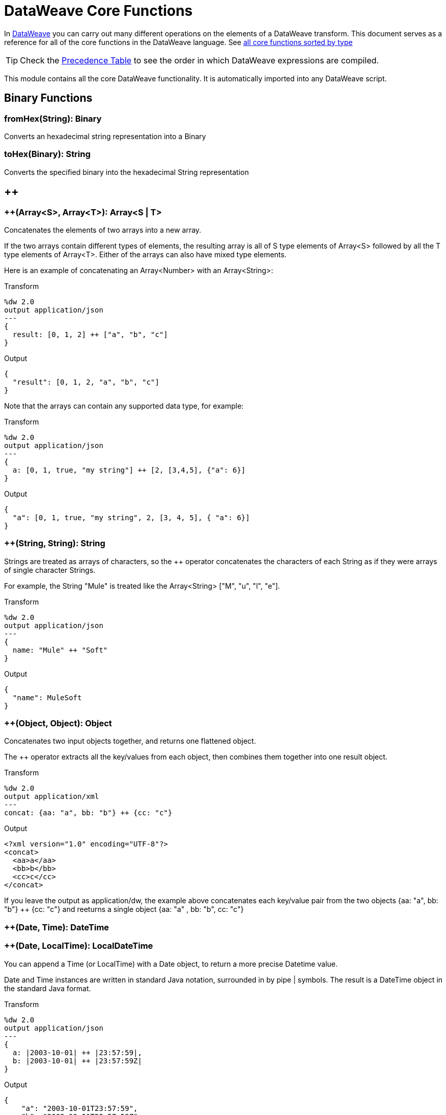 = DataWeave Core Functions

In link:/mule-user-guide/v/4.0/dataweave[DataWeave] you can carry out many different operations on the elements of a DataWeave transform. This document serves as a reference for all of the core functions in the DataWeave language. See link:/mule-user-guide/v/4.0/dataweave-types#dataweave-operators-sorted-by-type[all core functions sorted by type]


[TIP]
Check the link:/mule-user-guide/v/4.0/dataweave-language-introduction#precedence-table[Precedence Table] to see the order in which DataWeave expressions are compiled.


This module contains all the core DataWeave functionality. It is automatically imported into any DataWeave script.



== Binary Functions

=== fromHex(String): Binary
Converts an hexadecimal string representation into a Binary


=== toHex(Binary): String
Converts the specified binary into the hexadecimal String representation

== ++

=== ++(Array<S>, Array<T>): Array<S | T>

Concatenates the elements of two arrays into a new array. 

If the two arrays contain different types of elements, the resulting array is all of S type elements of Array<S> followed by all the T type elements of Array<T>. Either of the arrays can also have mixed type elements. 

Here is an example of concatenating an Array<Number> with an Array<String>:

.Transform
[source,DataWeave, linenums]
----
%dw 2.0
output application/json
---
{
  result: [0, 1, 2] ++ ["a", "b", "c"]
}
----

.Output
[source,json,linenums]
----
{
  "result": [0, 1, 2, "a", "b", "c"]
}
----

Note that the arrays can contain any supported data type, for example:

.Transform
[source,DataWeave, linenums]
----
%dw 2.0
output application/json
---
{
  a: [0, 1, true, "my string"] ++ [2, [3,4,5], {"a": 6}]
}
----

.Output
[source,json,linenums]
----
{
  "a": [0, 1, true, "my string", 2, [3, 4, 5], { "a": 6}]
}
----

=== ++(String, String): String

Strings are treated as arrays of characters, so the ++ operator concatenates the characters of each String as if they were arrays of single character Strings. 

For example, the String "Mule" is treated like the Array<String> ["M", "u", "l", "e"]. 

.Transform
[source,DataWeave, linenums]
----
%dw 2.0
output application/json
---
{
  name: "Mule" ++ "Soft"
}
----

.Output
[source,json,linenums]
----
{
  "name": MuleSoft
}
----

=== ++(Object, Object): Object
Concatenates two input objects together, and returns one flattened object.

The ++ operator extracts all the key/values from each object, then combines them together into one result object. 

.Transform
[source,DataWeave,linenums]
----
%dw 2.0
output application/xml
---
concat: {aa: "a", bb: "b"} ++ {cc: "c"}
----

.Output
[source,xml,linenums]
----
<?xml version="1.0" encoding="UTF-8"?>
<concat>
  <aa>a</aa>
  <bb>b</bb>
  <cc>c</cc>
</concat>
----

If you leave the output as application/dw, the example above concatenates each key/value pair from the two objects {aa: "a", bb: "b"} ++ {cc: "c"} and reeturns a single object {aa: "a" , bb: "b", cc: "c"}

=== ++(Date, Time): DateTime
=== ++(Date, LocalTime): LocalDateTime

You can append a Time (or LocalTime) with a Date object, to return a more precise Datetime value.

Date and Time instances are written in standard Java notation, surrounded in by pipe | symbols. The result is a DateTime object in the standard Java format. 


.Transform
[source,DataWeave, linenums]
----
%dw 2.0
output application/json
---
{
  a: |2003-10-01| ++ |23:57:59|,
  b: |2003-10-01| ++ |23:57:59Z|
}

----

.Output
[source,json,linenums]
----
{
    "a": "2003-10-01T23:57:59",
    "b": "2003-10-01T23:57:59Z"
}
----


Note that the order in which the two objects are appended is irrelevant, so logically a 'Date' + 'Time'  will result in the same as a 'Time' + 'Date'.

=== ++(Time, Date): DateTime
=== ++(LocalTime, Date): LocalDateTime

You can append a date to a time (or localtime) object so as to provide a more precise value.


.Transform
[source,DataWeave, linenums]
----
%dw 2.0
output application/json
---
{
  a: |23:57:59| ++ |2003-10-01|,
  b: |23:57:59Z| ++ |2003-10-01|
}

----

.Output
[source,json,linenums]
----
{
    "a": "2003-10-01T23:57:59",
    "b": "2003-10-01T23:57:59Z"
}
----


Note that the order in which the two objects are appended is irrelevant, so logically a 'Date' + 'Time'  will result in the same as a 'Time' + 'Date'.

=== ++(Date, Time): DateTime
You can append a date to a time (or localtime) object so as to provide a more precise value.


.Transform
[source,DataWeave, linenums]
----
%dw 2.0
output application/json
---
{
  a: |2003-10-01| ++ |23:57:59|,
  b: |2003-10-01| ++ |23:57:59Z|
}

----

.Output
[source,json,linenums]
----
{
    "a": "2003-10-01T23:57:59",
    "b": "2003-10-01T23:57:59Z"
}
----


Note that the order in which the two objects are appended is irrelevant, so logically a 'Date' + 'Time'  will result in the same as a '#Time' + 'Date'.

=== ++(Time, Date): DateTime
You can append a date to a time (or localtime) object so as to provide a more precise value.


.Transform
[source,DataWeave, linenums]
----
%dw 2.0
output application/json
---
{
  a: |23:57:59| ++ |2003-10-01|,
  b: |23:57:59Z| ++ |2003-10-01|
}

----

.Output
[source,json,linenums]
----
{
    "a": "2003-10-01T23:57:59",
    "b": "2003-10-01T23:57:59Z"
}
----


Note that the order in which the two objects are appended is irrelevant, so logically a 'Date' + 'Time'  will result in the same as a 'Time' + 'Date'.

=== ++(Date, TimeZone): DateTime
Appends a TimeZone to a Date type value, and returns a DateTime type result. 

.Transform
[source,DataWeave, linenums]
----
%dw 2.0
output application/json
---
a: |2003-10-01T23:57:59| ++ |-03:00|
----

.Output
[source,json,linenums]
----
{
  "a": "2003-10-01T23:57:59-03:00"
}
----

=== ++(TimeZone, Date): DateTime
Appends a TimeZone to a Date type value, and returns a DateTime result.



.Transform
[source,DataWeave, linenums]
----
%dw 2.0
output application/json
---
a: |-03:00| ++ |2003-10-01T23:57:59|
----

.Output
[source,json,linenums]
----
{
  "a": "2003-10-01T23:57:59-03:00"
}
----

Note: You can concatenate these types in any order, so this behaves the same way as 
=== ++(Date, TimeZone): DateTime

=== ++(LocalDateTime, TimeZone): DateTime
Appends a TimeZone to a LocalDateTime type value, and returns a DateTime result.

.Transform
[source,DataWeave, linenums]
----
%dw 2.0
output application/json
---
a: |2003-10-01T23:57:59| ++ |-03:00|
----

.Output
[source,json,linenums]
----
{
  "a": "2003-10-01T23:57:59-03:00"
}
----

=== ++(TimeZone, LocalDateTime): DateTime
Appends a TimeZone to a LocaDateTime type value, and returns a DateTime result.

.Transform
[source,DataWeave, linenums]
----
%dw 2.0
output application/json
---
a: |-03:00| ++ |2003-10-01T23:57:59|
----

.Output
[source,json,linenums]
----
{
  "a": "2003-10-01T23:57:59-03:00"
}
----

=== ++(LocalTime, TimeZone): Time
Appends a time zone to a date type value.

.Transform
[source,DataWeave, linenums]
----
%dw 2.0
output application/json
---
a: |2003-10-01T23:57:59| ++ |-03:00|
----

.Output
[source,json,linenums]
----
{
  "a": "2003-10-01T23:57:59-03:00"
}
----

=== ++(TimeZone, LocalTime): Time
Appends a time zone to a date type value.

.Transform
[source,DataWeave, linenums]
----
%dw 2.0
output application/json
---
a: |-03:00| ++ |2003-10-01T23:57:59|
----

.Output
[source,json,linenums]
----
{
  "a": "2003-10-01T23:57:59-03:00"
}
----


== --

=== --(baseArray: Array<S>, subtractArray: Array<Any>): Array<S>

Removes each element from the subtractArray from the baseArray, then returns a new array that has removed every occurance of every element of subtractArray. This is the same result as iteratively taking baseArray - elementN, for each elementN in subtractArray. 

When an element in the baseArray matches one of the values in the subtractArray, it is removed. If multiple elements in the baseArray match a value, all matching values are removed from the baseArray.

.Transform
[source,DataWeave, linenums]
----
%dw 2.0
output application/json
---
a: [0, 1, 1, 2] -- [1,2]
----

.Output
[source,json,linenums]
----
{
  "a": [0],
}
----
=== --(Object, Object): Array<S>
Removes all the entries from the source that are present on the toRemove parameter
.Transform
[source,DataWeave,linenums]
----
%dw 2.0
output application/json

---
{
   hello: 'world',
   name: "DW"
 } -- {hello: 'world'}
----

.Output
[source,json,linenums]
----
{
   "name": "DW"
}
----

== Abs

=== abs(Number): Number

Returns the absolute value of a number.

.Transform
[source,DataWeave, linenums]
----
%dw 2.0
output application/json
---
{
  a: abs(-2),
  b: abs(2.5),
  c: abs(-3.4),
  d: abs(3)
}
----

.Output
[source,json,linenums]
----
{
  "a": 2,
  "b": 2.5,
  "c": 3.4,
  "d": 3
}
----


== Avg

=== avg(Array<Number>): Number
Creates an average of all the values in an array and outputs a single number. The array must of course contain only numerical value in it.


.Transform
[source,DataWeave, linenums]
----
%dw 2.0
output application/json
---
{
  a: avg([1, 1000]),
  b: avg([1, 2, 3])
}
----

.Output
[source,json,linenums]
----
{
  "a": 500.5,
  "b": 2.0
}
----


== Ceil

=== ceil(Number): Number
Rounds a number upwards, returning the first full number above than the one provided.

.Transform
[source,DataWeave, linenums]
----
%dw 2.0
output application/json
---

{
  a: ceil(1.5),
  b: ceil(2.2),
  c: ceil(3)
}
----

.Output
[source,json,linenums]
----
{
  "a": 2,
  "b": 3,
  "c": 3
}
----

== Contains

=== contains(Array<T>, Any): Boolean
You can evaluate if any value in an array matches a given condition:

.Transform
[source,DataWeave, linenums]
----
%dw 2.0
output application/json
---
ContainsRequestedItem: payload.root.*order.*items contains "3"
----

.Input
[source,xml,linenums]
----
<?xml version="1.0" encoding="UTF-8"?>
<root>
    <order>
      <items>155</items>
    </order>
    <order>
      <items>30</items>
    </order>
    <order>
      <items>15</items>
    </order>
    <order>
      <items>5</items>
    </order>
    <order>
      <items>4</items>
      <items>7</items>
    </order>
    <order>
      <items>1</items>
      <items>3</items>
    </order>
    <order>
        null
    </order>
</root>
----
.Output
[source,json,linenums]
----
{
  "ContainsRequestedItem": true
}
----
=== contains(String, String): Boolean

You can also use contains to evaluate a substring from a larger string:

.Transform
[source,DataWeave, linenums]
----
%dw 2.0
output application/json
---
ContainsString: payload.root.mystring contains "me"
----

.Input
[source,xml,linenums]
----
<?xml version="1.0" encoding="UTF-8"?>
<root>
  <mystring>some string</mystring>
</root>
----
.Output
[source,json,linenums]
----
{
  "ContainsString": true
}
----
=== contains(String, Regex): Boolean
Instead of searching for a literal substring, you can also match it against a regular expression:


.Transform
[source,DataWeave, linenums]
----
%dw 2.0
output application/json
---
ContainsString: payload.root.mystring contains /s[t|p]ring/
----


.Input
[source,xml,linenums]
----
<?xml version="1.0" encoding="UTF-8"?>
<root>
  <mystring>A very long string</mystring>
</root>
----
.Output
[source,json,linenums]
----
{
  "ContainsString": true
}
----


== DistinctBy

=== distinctBy(Array<T>, (T, Number) => R): Array<T>
Returns only unique values from an array that may have duplicates.
The lambda is invoked with two parameters: *value* and *index*.
If these parameters are not defined, the index is defined by default as $$ and the value as $.

.Transform
[source,DataWeave, linenums]
----
%dw 2.0
output application/json
---
{

  	book : {
      title : payload.title,
      year: payload.year,
      authors: payload.author distinctBy $
    }
}
----

.Input
[source,json,linenums]
----
{
  "title": "XQuery Kick Start",
  "author": [
    "James McGovern",
    "Per Bothner",
    "Kurt Cagle",
    "James Linn",
    "Kurt Cagle",
    "Kurt Cagle",
    "Kurt Cagle",
    "Vaidyanathan Nagarajan"
  ],
  "year":"2000"
}
----

.Output
[source,json,linenums]
----
{
  "book": {
    "title": "XQuery Kick Start",
    "year": "2000",
    "authors": [
      "James McGovern",
      "Per Bothner",
      "Kurt Cagle",
      "James Linn",
      "Vaidyanathan Nagarajan"
    ]
  }
}
----

=== distinctBy({K? : V}, (V, K) => Object): Object


== EndsWith

=== endsWith(String, String): String
Returns true or false depending on if a string ends with a provided substring.

.Transform
[source,DataWeave, linenums]
----
%dw 2.0
output application/json
---
{
  a: "Mariano" endsWith "no",
  b: "Mariano" endsWith "to"
}
----

.Output
[source,json,linenums]
----
{
  "a": true,
  "b": false
}
----


== Filter

=== filter(Array<T>, (T, Number) => Boolean): Array<T>

Returns an array that only contains those elements that pass the criteria specified in the lambda.
The lambda is invoked with two parameters: *value* and the *index*.
If these parameters are not named, the index is defined by default as *$$* and the value as *$*.

.Transform
[source,DataWeave, linenums]
----
%dw 2.0
output application/json
---
{
  biggerThanTwo: [0, 1, 2, 3, 4, 5] filter $ > 2
}
----

.Output
[source,json,linenums]
----
{
  "biggerThanTwo": [3,4,5]
}
----

The next example passes named key and value parameters.
.Transform
[source,DataWeave, linenums]
----
%dw 2.0
output application/json
---
{
 example2: [0, 1, 2, 3, 4, 5] filter ((key1, value1) -> key1 > 3 and value1 < 5 )
}
----

.Output
[source,json,linenums]
----
{
  "example2": [4]
}
----

=== filter(Null, (Nothing, Nothing) => Boolean): Null

=== filter({K? : V}, (V, K, Number) => Boolean): Object

Returns an object that filters an input object based on a matching condition.
The lambda is invoked with three parameters: *value*, *key* and *index*.
If these parameters are not named, the value is defined by default as *$*, the key *$$* and the index *$$$*.

This example filters an object by its value.

.Transform
[source,DataWeave, linenums]
----
%dw 2.0
output application/json
---
{"letter1": "a", "letter2": "b"} filter ((value1) -> value1 == "a")

----

.Output
[source,json,linenums]
----
{
  "letter1": "a"
}
----

You can produce the same results with this input:

.Transform
[source,DataWeave, linenums]
----
%dw 2.0
output application/json
---
{"letter1": "a", "letter2": "b"} filter ($ == "a")

----

---

== Find

=== find(Array<T>, Any): Array<Number>
Returns the array of index where the element to be found where present

.Transform
[source,DataWeave,lineums]
----
%dw 2.0
output application/json
---
["name", "lastName"] find "name"
----

.Output
[source,json,linenums]
----
[
   0
]
----
=== find(String, Regex): Array<Array<Number>>
Returns the array of index where the regex matched in the text

.Transform
[source,DataWeave,lineums]
----
%dw 2.0
output application/json
---
"DataWeave" find /a/
----
.Output
[source,json,linenums]
----
[
   [1], [3], [6]
]
----
=== find(String, String): Array<Number>
Given a string, it returns the index position within the string at which a match was matched. If found in multiple parts of the string, it returns an array with the various idex positions at which it was found. You can either look for a simple string or a regular expression.

.Transform
[source,DataWeave, linenums]
----
%dw 2.0
output application/json
---
{
  a: "aabccde" find /(a).(b)(c.)d/,
  b: "aabccdbce" find "a",
  c: "aabccdbce" find "bc"
}
----

.Output
[source,json,linenums]
----
{
  "a": [[0,0,2,3]],
  "b": [0,1],
  "c": [2,6]
}
----


== Flatten

=== flatten(Array<Array<T> | Q>): Array<T | Q>

If you have an array of arrays, this operator can flatten it into a single simple array.

.Transform
[source,DataWeave, linenums]
----
%dw 2.0
output application/json
---
flatten(payload)
----

.Input
[source,json,linenums]
----
[
   [3,5],
   [9,5],
   [154,0.3]
]
----

.Output
[source,json,linenums]
----
[
  3,
  5,
  9,
  5,
  154,
  0.3
]
----


== Floor

=== floor(Number): Number
Rounds a number downwards, returning the first full number below than the one provided.

.Transform
[source,DataWeave, linenums]
----
%dw 2.0
output application/json
---
{
  a: floor(1.5),
  b: floor(2.2),
  c: floor(3)
}
----

.Output
[source,json,linenums]
----
{
  "a": 1,
  "b": 2,
  "c": 3
}
----

== GroupBy

=== groupBy(Array<T>, (T, Number) => R): {R: Array<T>}
Partitions an Array into a Object that contains Arrays, according to the discriminator lambda you define.
The lambda is invoked with three parameters: *value*, *key* and *index*.
If these parameters are not named, the value is defined by default as *$*, the key *$$* and the index *$$$*.


.Transform
[source,DataWeave, linenums]
----
%dw 2.0
output application/json
---
"language": payload.langs groupBy $.language
----


.Input
[source,json,linenums]
----
{
  "langs": [
    {
      "name": "Foo",
      "language": "Java"
    },
    {
      "name": "Bar",
      "language": "Scala"
    },
    {
      "name": "FooBar",
      "language": "Java"
    }
  ]
}
----

.Output
[source,json,linenums]
----
{
  "language": {
    "Scala": [
        {"name":"Bar", "language":"Scala"}
      ],
    "Java": [
        {"name":"Foo", "language":"Java"},
        {"name":"FooBar", "language":"Java"}
      ]
  }
}
----

=== groupBy({K? : V}, (V, K, Number) => R): {R: Array<T>}
Partitions an `Object` into a `Object` that contains `Arrays`, according to the discriminator lambda you define.
The lambda is invoked with two parameters: *value* and the *key*.

== IsBlank

=== isBlank(String): Boolean
Returns `true` if it receives a string composed of only whitespace characters.

.Transform
[source,DataWeave,linenums]
----
%dw 2.0
output application/json
---
{
  empty: isBlank(""),
  withSpaces: isBlank("      "),
  withText: isBlank(" 1223")
}
----

.Output
[source,Json,linenums]
----
  {
    "empty": true,
    "withSpaces": true,
    "withText": false
  }
----

== IsDecimal

=== isDecimal(Number): Boolean
Returns `true` if if receives a number that has any decimals in it.

.Transform
[source,DataWeave,linenums]
----
%dw 2.0
output application/json
---
{
  decimal: isDecimal(1.1),
  integer: isDecimal(1)
}
----

.Output
[source,Json,linenums]
----
  {
    "decimal": true,
    "integer": false
  }
----

== IsEmpty

=== isEmpty(Array): Boolean
Returns wether an Array is empty or not.

.Transform
[source,DataWeave,linenums]
----
%dw 2.0
output application/json
---
{
  empty: isEmpty([]),
  nonEmpty: isEmpty([1])
}
----

.Output
[source,Json,linenums]
----
  {
    "empty": true,
    "nonEmpty": false
  }
----
=== isEmpty(String): Boolean
Returns wether a String is empty or not.

.Transform
[source,DataWeave,linenums]
----
%dw 2.0
output application/json
---
{
  empty: isEmpty(""),
  nonEmpty: isEmpty("DataWeave")
}
----

.Output
[source,Json,linenums]
----
  {
    "empty": true,
    "nonEmpty": false
  }
----
=== isEmpty(Object): Boolean
Returns whether an Object is empty or not.

.Transform
[source,DataWeave,linenums]
----
%dw 2.0
output application/json
---
{
  empty: isEmpty({}),
  nonEmpty: isEmpty({name: "DataWeave"})
}
----

.Output
[source,Json,linenums]
----
  {
    "empty": true,
    "nonEmpty": false
  }
----

== IsEven

=== isEven(Number): Boolean
Returns true if the specified number is Even.

== IsInteger

=== isInteger(Number): Boolean
Returns true is the number doesn't have any decimals.

.Transform
[source,DataWeave,linenums]
----
%dw 2.0
output application/json
---
{
  decimal: isInteger(1.1),
  integer: isInteger(1)
}
----

.Output
[source,Json,linenums]
----
  {
    "decimal": false,
    "integer": true
  }
----

== IsLeapYear

=== isLeapYear(DateTime): Boolean
Returns true if it receives a `DateTime` for a leap year.
=== isLeapYear(Date): Boolean
Returns true if it receives a `Date` for a leap year.
=== isLeapYear(LocalDateTime): Boolean
Returns true if it receives a `LocalDateTime` for a leap year.

== IsOdd

=== isOdd(Number): Boolean
Returns true if the specified number is Odd.

== JoinBy

=== joinBy(Array, String): String

Merges an array into a single string value, using the provided string as a separator between elements.

.Transform
[source,DataWeave, linenums]
----
%dw 2.0
output application/json
---
aa: ["a","b","c"] joinBy "-"
----

.Output
[source,json,linenums]
----
{
  "aa": "a-b-c"
}
----

== Log

=== log(String, T): T
Logs the specified value with the specified `prefix`, it then returns the value unchanged. +

.Example:
[source,DataWeave,linenums]
----
%dw 2.0
in payload application/json
output application/xml
---
 { age: log("My Age", payload.age) }
----
.Input:
[source,json,linenums]
----
{ "age" : 33 }
----
This will print out: `My Age - 33`
.Output:
[source,xml,linenums]
----
<age>33</age>
----

Note that besides producing the expected output, it also logs it.

== Lower

=== lower(String): String
Returns the provided string in lowercase characters.

.Transform
[source,DataWeave, linenums]
----
%dw 2.0
output application/json
---
{
  name: lower("MULESOFT")
}
----

.Output
[source,json,linenums]
----
{
  "name": "mulesoft"
}
----


== Map

=== map(Array<T>, (T, Number) => R): Array<R>

Returns an array that is the result of applying a transformation function (lambda) to each of the elements.
The lambda is invoked with two parameters: *value* and the *index*.
If these parameters are not named, the index is defined by default as *$$* and the value as *$*.

.Transform
[source,DataWeave, linenums]
----
%dw 2.0
output application/json
---
users: ["john", "peter", "matt"] map  upper($)
----

.Output
[source,json,linenums]
----
{
 "users": [
   "JOHN",
   "PETER",
   "MATT"
  ]
}
----

In the following example, custom names are defined for the index and value parameters of the map operation, and then both are used to construct the returned value.
In this case, value is defined as *firstName* and its index in the array is defined as *position*.

.Transform
[source,DataWeave, linenums]
----
%dw 2.0
output application/json
---
users: ["john", "peter", "matt"] map ((firstName, position) -> position ++ ":" ++ upper(firstName))
----

.Output
[source,json,linenums]
----
{
  "users": [
    "0:JOHN",
    "1:PETER",
    "2:MATT"
  ]
}
----
=== map(Null, (Nothing, Nothing) => Boolean): Null


== MapObject

=== mapObject({K? : V}, (V, K, Number) => Object): Object
Similar to Map, but instead of processing only the values of an object, it processes both keys and values as a tuple. Also instead of returning an array with the results of processing these values through the lambda, it returns an object, which consists of a list of the key:value pairs that result from processing both key and value of the object through the lambda.

The lambda is invoked with three parameters: *value*, *key* and *index*.
If these parameters are not named, the value is defined by default as *$*, the key *$$* and the index *$$$*.

.Transform
[source,DataWeave,linenums]
----
%dw 2.0
output application/json
var conversionRate=13.45
---
priceList: payload.prices mapObject (
  '$$':{
    dollars: $,
    localCurrency: $ * conversionRate
  }
)
----


.Input
[source,xml,linenums]
----
<prices>
    <basic>9.99</basic>
    <premium>53</premium>
    <vip>398.99</vip>
</prices>
----

.Output
[source,json,linenums]
----
{
  "priceList": {
    "basic": {
      "dollars": "9.99",
      "localCurrency": 134.3655
    },
    "premium": {
      "dollars": "53",
      "localCurrency": 712.85
    },
    "vip": {
      "dollars": "398.99",
      "localCurrency": 5366.4155
    }
  }
}
----


[TIP]
Note that when you use a parameter to populate one of the keys of your output, as with the case of $$ in this example, you must either enclose it in quote marks or brackets. '$$' or ($$) are both equally valid.

In the example above, as key and value are not defined, they're identified by the placeholders *$$* and *$*.
For each key:value pair in the input, the key is preserved and the value becomes an object with two properties:
one of these is the original value, the other is the result of multiplying this value by a constant that is defined as a directive in the header.

The mapping below performs exactly the same transform, but it defines custom names for the properties of the operation, instead of using $ and $$. Here, 'category' is defined as referring to the original key in the object, and 'money' to the value in that key.

.Transform
[source,DataWeave,linenums]
----
%dw 2.0
output application/json
var conversionRate=13.45
---
priceList: payload.prices mapObject ((money, category) ->
  '$category':{
    dollars: money,
    localCurrency: money * conversionRate
  }
)
----

[TIP]
Note that when you use a parameter to populate one of the keys of your output, as with the case of *category* in this example, you must either enclose it in brackets or enclose it in quote marks adding a $ to it, otherwise the name of the property is taken as a literal string. '$category' or (category) are both equally valid.
=== mapObject(Null, (Any, Any) => Any): Null


== Match

=== match(String, Regex): Array<String>
Matches a string against a regular expression. It returns an array that contains
the entire matching expression, followed by all of the capture groups that match
the provided regex.

It can be applied to the result of any evaluated expression, and can return any evaluated expression. See the Match operator in link:/mule-user-guide/v/4.0/dataweave-language-introductionthe DataWeave Language Introduction].


.Transform
[source,DataWeave, linenums]
----
%dw 2.0
output application/json
---
hello: "anniepoint@mulesoft.com" match /([a-z]*)@([a-z]*).com/
----

.Output
[source,json,linenums]
----
{
  "hello": [
    "anniepoint@mulesoft.com",
    "anniepoint",
    "mulesoft"
  ]
}
----

In the example above, we see that the search regular expression describes an email address. It contains two capture groups, what's before and what's after the @. The result is an array of three elements: the first is the whole email address, the second matches one of the capture groups, the third matches the other one.


== Matches

=== matches(String, Regex): Boolean
Matches a string against a regular expression, and returns *true* or *false*.

.Transform
[source,DataWeave, linenums]
----
%dw 2.0
output application/json
---
b: "admin123" matches /(\d+)/
----

.Output
[source,json,linenums]
----
{
  "b": false
}
----

[TIP]
For more advanced use cases where you need to output or conditionally process the matched value, see link:/mule-user-guide/v/4.0/dataweave-language-introduction#pattern-matching[Pattern Matching].


== Max

=== max(Array<Number>): Number
Returns the highest number in an array or object.

.Transform
[source,DataWeave, linenums]
----
%dw 2.0
output application/json
---
{
  a: max([1, 1000]),
  b: max([1, 2, 3]),
  d: max([1.5, 2.5, 3.5])
}
----

.Output
[source,json,linenums]
----
{
  "a": 1000,
  "b": 3,
  "d": 3.5
}
----

== Min

=== min(Array<Number>): Number
Returns the lowest number in an array or object.

.Transform
[source,DataWeave, linenums]
----
%dw 2.0
output application/json
---
{
  a: min([1, 1000]),
  b: min([1, 2, 3]),
  d: min([1.5, 2.5, 3.5])
}
----

.Output
[source,json,linenums]
----
{
  "a": 1,
  "b": 1,
  "d": 1.5
}
----

== Mod

=== mod(Number, Number): Number

Returns the remainder after performing a division of the first number by the second one.

.Transform
[source,DataWeave, linenums]
----
%dw 2.0
output application/json
---
{
  a: 3 mod 2,
  b: 4 mod 2,
  c: 2.2 mod 2
}
----

.Output
[source,json,linenums]
----
{
  "a": 1,
  "b": 0,
  "c": 0.2
}
----

== Native

=== native(String): T
Loads a native function using the specified identifier.

== Now

=== now(): DateTime
Returns a link:/mule-user-guide/v/4.0/dataweave-types#dates[(Datetime)] object with the current date and time.

.Transform
[source,DataWeave, linenums]
----
%dw 2.0
output application/json
---
{
  a: now(),
  b: now().day,
  c: now().minutes
}
----

.Output
[source,json,linenums]
----
{
  "a": "2015-12-04T18:15:04.091Z",
  "b": 4,
  "c": 15
}
----

[TIP]
See link:/mule-user-guide/v/4.0/dataweave-selectors[DataWeave Selectors] for a list of possible selectors to use here.

== OrderBy

=== orderBy(O, (V, K) => R): O

Returns the provided array (or object) ordered according to the value returned by the lambda. The lambda is invoked with two parameters: *value* and the *index*.
If these parameters are not named, the index is defined by default as *$$* and the value as *$*.

.Transform
[source,DataWeave, linenums]
----
%dw 2.0
output application/json
---
orderByLetter: [{ letter: "d" }, { letter: "e" }, { letter: "c" }, { letter: "a" }, { letter: "b" }] orderBy $.letter
----

.Output
[source,json,linenums]
----
{
  "orderByLetter": [
    {
      "letter": "a"
    },
    {
      "letter": "b"
    },
    {
      "letter": "c"
    },
    {
      "letter": "d"
    },
    {
      "letter": "e"
    }
  ]
}
----

[TIP]
====
The *orderBy* function doesn't have an option to order in descending order instead of ascending. What you can do in these cases is simply invert the order of the resulting array.

.Transform
[source,DataWeave, linenums]
----
%dw 2.0
output application/json
---
orderDescending: ([3,8,1] orderBy -$)
----

.Output
[source,json,linenums]
----
{ "orderDescending": [8,3,1] }
----

====
=== orderBy(Array<T>, (T, Number) => R): Array<T>
Sorts the array using the specified criteria

.Transform
[source,DataWeave,linenums]
----
%dw 2.0
 in payload application/json
 output application/json
 ---
 [3,2,3] orderBy $
----
.Output
[source,json,linenums]
----
[
  2,
  3,
  3
]
----

== Pluck

=== pluck({K? : V}, (V, K, Number) => R): Array<R>
Pluck is useful for mapping an object into an array. Pluck is an alternate mapping mechanism to mapObject.
Like mapObject, pluck executes a lambda over every key:value pair in its processed object as a tuple,
but instead of returning an object, it returns an array, which may be built from either the values or the keys in the object.

The lambda is invoked with three parameters: *value*, *key* and *index*.
If these parameters are not named, the value is defined by default as *$*, the key *$$* and the index *$$$*.

.Transform
[source,DataWeave,linenums]
----
%dw 2.0
output application/json
---
result: {
  keys: payload.prices pluck $$,
  values: payload.prices pluck $
}
----

.Input
[source,xml,linenums]
----
<prices>
    <basic>9.99</basic>
    <premium>53</premium>
    <vip>398.99</vip>
</prices>
----
.Output
[source,json,linenums]
----
{
  "result": {
    "keys": [
      "basic",
      "premium",
      "vip"
    ],
    "values": [
      "9.99",
      "53",
      "398.99"
    ]
  }
}
----

== Pow

=== pow(Number, Number): Number

Returns the result of the first number `a` to the power of the number following the `pow` operator.

.Transform
[source,DataWeave, linenums]
----
%dw 2.0
output application/json
---
{
  a: 2 pow 3,
  b: 3 pow 2,
  c: 7 pow 3
}
----

.Output
[source,json,linenums]
----
{
  "a": 8,
  "b": 9,
  "c": 343
}
----

== Random

=== random(): Number
Returns a random number of type link:/mule-user-guide/v/4.0/dataweave-types#number[(:number)] between 0 and 1.


.Transform
[source, dataweave, linenums]
----
%dw 2.0
output application/json
---
{
  price: random() * 1000
}
----

== Read

=== read(String, String, Object): T
The read function returns the result of parsing the content parameter with the specified mimeType reader.

The first argument points the content that must be read, the second is the format in which to write it. A third optional argument lists reader configuration properties.

.Example:
 [source,DataWeave,linenums]
 ----
%dw 2.0
output application/xml
---
 read('{"name":"DataWeave"}', "application/json")
 ----
.Output:
 [source,xml,linenums]
 ----
<name>DataWeave</name>
 ----

== ReadUrl

=== readUrl(String, String, Object): T
Same as the `read` operator, but using a URL as the content provider.

== Reduce

=== reduce(Array<T>, (T, T) => T): T

Apply a reduction to the array using just two parameters:
the accumulator (*$$*), and the value (*$*).
By default, the accumulator starts at the first value of the array.

.Transform
[source,DataWeave,linenums]
----
%dw 2.0
output application/json
---
sum: [0, 1, 2, 3, 4, 5] reduce ($$ + $)
----

.Output
[source,json,linenums]
----
{
  "sum": 15
}
----

.Transform
[source,DataWeave, linenums]
----
%dw 2.0
output application/json
---
concat: ["a", "b", "c", "d"] reduce ($$ ++ $)
----

.Output
[source,json,linenums]
----
{
  "concat": "abcd"
}
----

In some cases, you may not want to use the first element of the array as an accumulator. To set the accumulator to something else, you must define this in a lambda.

.Transform
[source,DataWeave, linenums]
----
%dw 2.0
output application/json
---
concat: ["a", "b", "c", "d"] reduce ((val, acc = "z") -> acc ++ val)
----

.Output
[source,json,linenums]
----
{
  "concat": "zabcd"
}
----

In other cases, you may want to turn an array into a string keeping the commas in between. The example below defines a lambda that also adds commas when concatenating.

.Transform
[source,DataWeave, linenums]
----
%dw 2.0
output application/json
---
concat: ["a", "b", "c", "d"] reduce ((val, acc) -> acc ++ "," ++ val)
----

.Output
[source,json,linenums]
----
{
  "concat":  "a,b,c,d"
}
----
=== reduce(Array<T>, (T, A) => A): A


== Replace

=== replace(String, Regex): ((Array<String>, Number) => String) => String
Replaces a section of a string for another, in accordance to a regular expression, and returns a modified string.

.Transform
[source,DataWeave, linenums]
----
%dw 2.0
output application/json
---
b: "admin123" replace /(\d+)/ with "ID"
----

.Output
[source,json,linenums]
----
{
  "b": "adminID"
}
----


== Round

=== round(Number): Number
Rounds the value of a number to the nearest integer.

.Transform
[source,DataWeave, linenums]
----
%dw 2.0
output application/json
---
{
  a: round(1.2),
  b: round(4.6),
  c: round(3.5)
}
----

.Output
[source,json,linenums]
----
{
  "a": 1,
  "b": 5,
  "c": 4
}
----

== Scan

=== scan(String, Regex): Array<Array<String>>

Returns an array with all of the matches in the given string. Each match is returned as an array that contains the complete match, as well as any capture groups there may be in your regular expression.

.Transform
[source,DataWeave, linenums]
----
%dw 2.0
output application/json
---
hello: "anniepoint@mulesoft.com,max@mulesoft.com" scan /([a-z]*)@([a-z]*).com/
----

.Output
[source,json,linenums]
----
{
  "hello": [
    [
      "anniepoint@mulesoft.com",
      "anniepoint",
      "mulesoft"
    ],
    [
      "max@mulesoft.com",
      "max",
      "mulesoft"
    ]
  ]
}
----

In the example above, we see that the search regular expression describes an email address. It contains two capture groups, what's before and what's after the @. The result is an array with two matches, as there are two email addresses in the input string. Each of these matches is an array of three elements, the first is the whole email address, the second matches one of the capture groups, the third matches the other one.

== SizeOf

=== sizeOf(Array<T>): Number

Returns the number of elements in an array (or anything that can be converted to an array such as a string).

.Transform
[source,DataWeave, linenums]
----
%dw 2.0
output application/json
---
{
  arraySize: sizeOf([1,2,3])
}
----

.Output
[source,json,linenums]
----
{
  "arraySize": 3
}
----
=== sizeOf(Object): Number

Returns the number of elements in an object .

.Transform
[source,DataWeave, linenums]
----
%dw 2.0
output application/json
---
{
  objectSize: sizeOf({a:1,b:2})
}
----

.Output
[source,json,linenums]
----
{
  "objectSize": 2
}
----
=== sizeOf(String): Number

Returns the number of characters in an string

.Transform
[source,DataWeave, linenums]
----
%dw 2.0
output application/json
---
{
  textSize: sizeOf("MuleSoft")
}
----

.Output
[source,json,linenums]
----
{
  "textSize": 8
}
----

== SplitBy

=== splitBy(String, Regex): Array<String>

Performs the opposite operation as Join By. It splits a string into an array of separate elements, looking for instances of the provided string and using it as a separator.

.Transform
[source,DataWeave, linenums]
----
%dw 2.0
output application/json
---
split: "a-b-c" splitBy /-/
----

.Output
[source,json,linenums]
----
{
  "split": ["a","b","c"]
}
----
=== splitBy(String, String): Array<String>

Performs the opposite operation as Join By. It splits a string into an array of separate elements, looking for instances of the provided string and using it as a separator.

.Transform
[source,DataWeave, linenums]
----
%dw 2.0
output application/json
---
split: "a-b-c" splitBy "-"
----

.Output
[source,json,linenums]
----
{
  "split": ["a","b","c"]
}
----

== Sqrt

=== sqrt(Number): Number
Returns the square root of the provided number.

.Transform
[source,DataWeave, linenums]
----
%dw 2.0
output application/json
---
{
  a: sqrt(4),
  b: sqrt(25),
  c: sqrt(100)
}
----

.Output
[source,json,linenums]
----
{
  "a": 2.0,
  "b": 5.0,
  "c": 10.0
}
----

== StartsWith

=== startsWith(String, String): Boolean
Returns true or false depending on if a string starts with a provided substring.

.Transform
[source,DataWeave, linenums]
----
%dw 2.0
output application/json
---
{
  a: "Mariano" startsWith "Mar",
  b: "Mariano" startsWith "Em"
}
----

.Output
[source,json,linenums]
----
{
  "a": true,
  "b": false
}
----

== Sum

=== sum(Array<Number>): Number
Given an array of numbers, it returns the result of adding of all of them.

.Transform
[source,DataWeave, linenums]
----
%dw 2.0
output application/json
---
sum([1, 2, 3])
----

.Output
[source,json,linenums]
----
6
----

== To

=== to(Number, Number): Range
Returns a range within the specified boundries. The upper boundry is inclusive.

.Transform
[source,DataWeave, linenums]
----
%dw 2.0
output application/json
---
{
    "myRange": 1 to 10
}
----

.Output
[source,json,linenums]
----
{
    "myRange": [1, 2, 3, 4, 5, 6, 7, 8, 9, 10]
}
----

== Trim

=== trim(String): String
Removes any excess spaces at the start and end of a string.

.Transform
[source,DataWeave, linenums]
----
%dw 2.0
output application/json
---
{
  "a": trim("   my long text     ")
}
----

.Output
[source,json,linenums]
----
{
  "a": "my long text"
}
----

== TypeOf

=== typeOf(T): Type<T>
Returns the type of a value.

.Transform
[source,DataWeave, linenums]
----
%dw 2.0
output application/json
---
typeOf("A Text")
----

.Output
[source,json,linenums]
----
"String"
----

== Unzip

=== unzip(Array<Array<T>>): Array<Array<T>>
Performs the opposite function of <<zip arrays>>, that is: given a single array where each index contains an array with two elements, it outputs two separate arrays, each with one of the elements of the pair. This can also be scaled up, if the indexes in the provided array contain arrays with more than two elements, the output will contain as many arrays as there are elements for each index.

.Transform
[source,DataWeave, linenums]
----
%dw 2.0
output application/json
---
{
  a: unzip([[0,"a"],[1,"b"],[2,"c"],[3,"d"]]),
  b: unzip([ [0,"a"], [1,"a"], [2,"a"], [3,"a"]]),
  c: unzip([ [0,"a"], [1,"a","foo"], [2], [3,"a"]])
}
----

.Output
[source,json,linenums]
----
{
   "a":[
      [0, 1, 2, 3],
      ["a", "b", "c", "d"]
    ],
  "b": [
      [0,1,2,3],
      ["a","a","a","a"]
    ],
  "c": [
      [0,1,2,3]
    ]
}
----

Note even though example b can be considered the inverse function to the example b in <<zip array>>, the result is not analogous, since it returns an array of repeated elements instead of a single element. Also note that in example c, since the number of elements in each component of the original array is not consistent, the output only creates as many full arrays as it can, in this case just one.


== Upper

=== upper(String): String

Returns the provided string in uppercase characters.

.Transform
[source,DataWeave, linenums]
----
%dw 2.0
output application/json
---
{
  name: upper("mulesoft")
}
----

.Output
[source,json,linenums]
----
{
  "name": "MULESOFT"
}
----

== With

=== with(((Array<String>, Number) => String) => String, (Array<String>, Number) => String): String
Used with the replace applies the specified function

== Write

=== write(Any, String, Object): Any
The write function returns a string with the serialized representation of the value in the specified mimeType.

The first argument points to the element that must be written, the second is the format in which to write it. A third optional argument lists writer configuration properties. See link:/mule-user-guide/v/4.0/dataweave-language-introduction#output-directive[Output Directive] and its sub-sections for a full list of available configuration options for each different format.

.Transform
[source, dataweave, linenums]
----
%dw 2.0
output application/xml
---
{
 output: write(payload, "application/csv", {"separator" : "|"})
}
----

.Input
[source,json,linenums]
----
[
  {
    "Name": "Mr White",
    "Email": "white@mulesoft.com",
    "Id": "1234",
    "Title": "Chief Java Prophet"
  },
  {
    "Name": "Mr Orange",
    "Email": "orange@mulesoft.com",
    "Id": "4567",
    "Title": "Integration Ninja"
  }
]
----

.Output
[source,xml,linenums]
----
<?xml version='1.0' encoding='US-ASCII'?>
<output>Name|Email|Id|Title
Mr White|white@mulesoft.com|1234|Chief Java Prophet
Mr Orange|orange@mulesoft.com|4567|Integration Ninja
</output>
----


== Zip

=== zip(Array<T>, Array<X>): Array<Array<T | X>>

Given two or more separate lists, the zip function can be used to merge them together into a single list of consecutive n-tuples.  Imagine two input lists each being one side of a zipper: similar to the interlocking teeth of a zipper, the zip function interdigitates each element from each input list, one element at a time.

.Transform
[source,DataWeave, linenums]
----
%dw 2.0
output application/json
---
{
  a: [0, 1, 2, 3] zip ["a", "b", "c", "d"],
  b: [0, 1, 2, 3] zip ["a"],
  c: [0, 1, 2, 3] zip ["a", "b"]
}
----

.Output
[source,json,linenums]
----
{
  "a": [
    [0,"a"],
    [1,"b"],
    [2,"c"],
    [3,"d"]
    ],
  "b": [
    [0,"a"],
    [1,"a"],
    [2,"a"],
    [3,"a"]
  ],
  "c": [
    [0,"a"],
    [1,"b"]
  ]
}
----

Note that in example b, since only one element was provided in the second array, it was matched with every element of the first array. Also note that in example c, since the second array was shorter than the first, the output was only as long as the shortest of the two.


Here is another example of the zip function with more than two input lists.

.Transform
[source,DataWeave, linenums]
----------------------------------------------------------------------
%dw 2.0
output application/json
---
payload.list1 zip payload.list2 zip payload.list3
----------------------------------------------------------------------

.Input
[source,json,linenums]
----------------------------------------------------------------------
{
  "list1": ["a", "b", "c", "d"],
  "list2": [1, 2, 3],
  "list3": ["aa", "bb", "cc", "dd"],
  "list4": [["a", "b", "c"], [1, 2, 3, 4], ["aa", "bb", "cc", "dd"]]
}
----------------------------------------------------------------------
.Output
[source,json,linenums]
----------------------------------------------------------------------
[
  [
    "a",
    1,
    "aa"
  ],
  [
    "b",
    2,
    "bb"
  ],
  [
    "c",
    3,
    "cc"
  ]
]
----------------------------------------------------------------------



== See Also

* For an introduction to the essentials of the language, see link:/mule-user-guide/v/4.0/dataweave-language-introductionDataWeave Language Intro].
* For information on DataWeave's accepted types, see link:/mule-user-guide/v/4.0/dataweave-types[DataWeave Types].
* For an index of all available functions, categorized by the types you need to supply as parameters, see link:/mule-user-guide/v/4.0/dataweave-types#operators-sorted-by-type[DataWeave Core Functions Sorted by Type].
* See link:/mule-user-guide/v/4.0/dataweave-types#functions-and-lambdas[Functions and Lambdas] to learn how to create your own DataWeave functions.

* link:/mule-user-guide/v/4.0/dataweave-string-functions[String Functions]
* link:/mule-user-guide/v/4.0/dataweave-encrypt-functions[Encrypting Functions]
* link:/mule-user-guide/v/4.0/dataweave-import-task[To Import DataWeave Modules]
* link:/mule-user-guide/v/4.0/dataweave-create-module-task[To Create a DataWeave Module]

* link:/mule-user-guide/v/4.0/dataweave-java-methods[To Call Java Methods]
